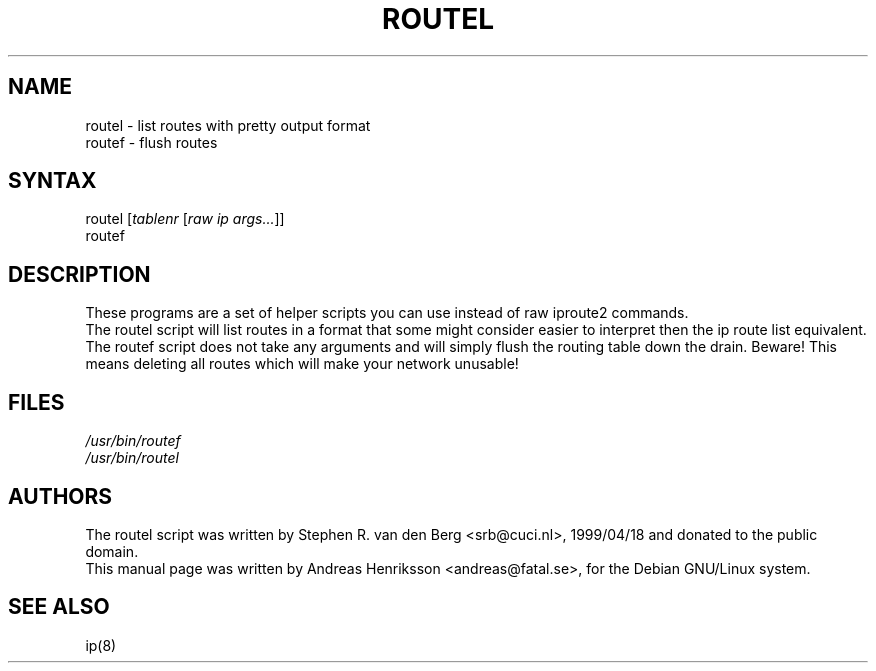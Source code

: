 .TH "ROUTEL" "8" "3 Jan, 2008" "iproute2" "Linux"
.SH "NAME"
.LP 
routel \- list routes with pretty output format
.br
routef \- flush routes
.SH "SYNTAX"
.LP 
routel [\fItablenr\fP [\fIraw ip args...\fP]]
.br 
routef
.SH "DESCRIPTION"
.LP 
These programs are a set of helper scripts you can use instead of raw iproute2 commands.
.br
The routel script will list routes in a format that some might consider easier to interpret then the ip route list equivalent.
.br
The routef script does not take any arguments and will simply flush the routing table down the drain. Beware! This means deleting all routes which will make your network unusable!

.SH "FILES"
.LP 
\fI/usr/bin/routef\fP 
.br 
\fI/usr/bin/routel\fP 
.SH "AUTHORS"
.LP 
The routel script was written by Stephen R. van den Berg <srb@cuci.nl>, 1999/04/18 and donated to the public domain.
.br
This manual page was written by Andreas Henriksson  <andreas@fatal.se>, for the Debian GNU/Linux system.
.SH "SEE ALSO"
.LP 
ip(8)
